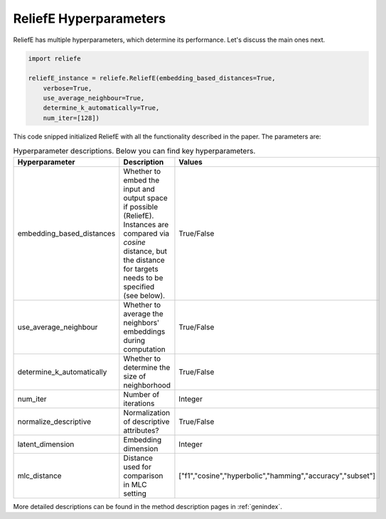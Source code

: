 ReliefE Hyperparameters
===============

ReliefE has multiple hyperparameters, which determine its performance. Let's discuss the main ones next.

.. code:: python3

	  
	import reliefe
	
	reliefE_instance = reliefe.ReliefE(embedding_based_distances=True,
	    verbose=True,
	    use_average_neighbour=True,
	    determine_k_automatically=True,
	    num_iter=[128])
	

This code snipped initialized ReliefE with all the functionality described in the paper. The parameters are:

.. list-table:: Hyperparameter descriptions. Below you can find key hyperparameters.
   :widths: 20 60 20
   :header-rows: 1

   * - Hyperparameter
     - Description
     - Values
   * - embedding_based_distances
     - Whether to embed the input and output space if possible (ReliefE). Instances are compared via *cosine* distance, but the distance for targets needs to be specified (see below).
     - True/False
   * - use_average_neighbour
     - Whether to average the neighbors' embeddings during computation
     - True/False
   * - determine_k_automatically
     - Whether to determine the size of neighborhood
     - True/False
   * - num_iter
     - Number of iterations
     - Integer
   * - normalize_descriptive
     - Normalization of descriptive attributes?
     - True/False
   * - latent_dimension
     - Embedding dimension
     - Integer
   * - mlc_distance
     - Distance used for comparison in MLC setting
     - ["f1","cosine","hyperbolic","hamming","accuracy","subset"]
       
More detailed descriptions can be found in the method description pages in
:ref:`genindex`.
